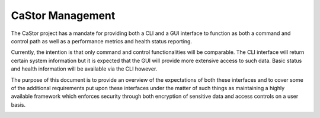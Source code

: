 =================
CaStor Management
=================

The CaStor project has a mandate for providing both a CLI and a GUI interface to function as both a command and control path as well as a performance metrics and health status reporting. 

Currently, the intention is that only command and control functionalities will be comparable. The CLI interface will return certain system information but it is expected that the GUI will provide more extensive access to such data. Basic status and health information will be available via the CLI however.

The purpose of this document is to provide an overview of the expectations of both these interfaces and to cover some of the additional requirements put upon these interfaces under the matter of such things as maintaining a highly available framework which enforces security through both encryption of sensitive data and access controls on a user basis.

.. image:: Images/Castor.PNG
